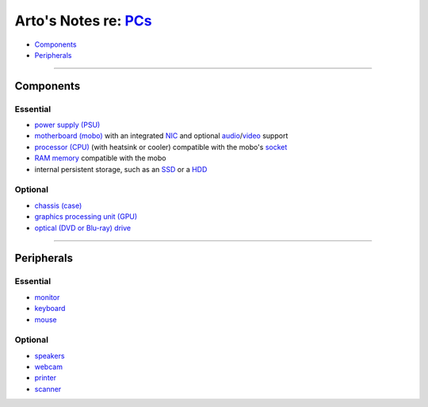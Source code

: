 **************************************************************************
Arto's Notes re: `PCs <https://en.wikipedia.org/wiki/Personal_computer>`__
**************************************************************************

* `Components <#components>`__
* `Peripherals <#peripherals>`__

----

Components
==========

Essential
---------

* `power supply (PSU)
  <https://en.wikipedia.org/wiki/Power_supply_unit_(computer)>`__

* `motherboard (mobo) <https://en.wikipedia.org/wiki/Motherboard>`__
  with an integrated
  `NIC <https://en.wikipedia.org/wiki/Network_interface_controller>`__
  and optional
  `audio <https://en.wikipedia.org/wiki/Sound_card>`__/`video <https://en.wikipedia.org/wiki/Video_card>`__
  support

* `processor (CPU) <https://en.wikipedia.org/wiki/Central_processing_unit>`__
  (with heatsink or cooler)
  compatible with the mobo's
  `socket <https://en.wikipedia.org/wiki/CPU_socket>`__

* `RAM memory <https://en.wikipedia.org/wiki/Random-access_memory>`__
  compatible with the mobo

* internal persistent storage, such as
  an `SSD <https://en.wikipedia.org/wiki/Solid-state_drive>`__
  or a `HDD <https://en.wikipedia.org/wiki/Hard_disk_drive>`__

Optional
--------

* `chassis (case) <https://en.wikipedia.org/wiki/Computer_case>`__

* `graphics processing unit (GPU) <gpu>`__

* `optical (DVD or Blu-ray) drive <https://en.wikipedia.org/wiki/Optical_disc_drive>`__

----

Peripherals
===========

Essential
---------

* `monitor <https://en.wikipedia.org/wiki/Computer_monitor>`__

* `keyboard <https://en.wikipedia.org/wiki/Computer_keyboard>`__

* `mouse <https://en.wikipedia.org/wiki/Computer_mouse>`__

Optional
--------

* `speakers <https://en.wikipedia.org/wiki/Computer_speakers>`__

* `webcam <https://en.wikipedia.org/wiki/Webcam>`__

* `printer <https://en.wikipedia.org/wiki/Printer_(computing)>`__

* `scanner <https://en.wikipedia.org/wiki/Image_scanner>`__
